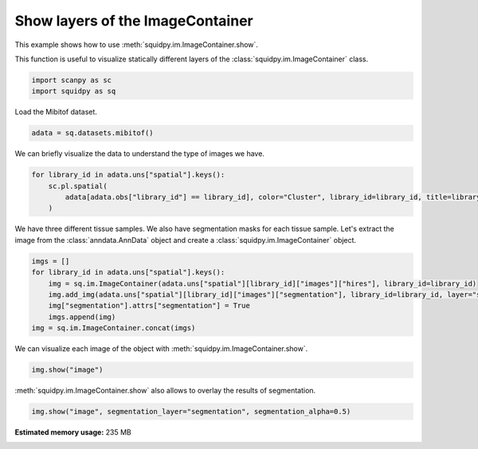 
.. DO NOT EDIT.
.. THIS FILE WAS AUTOMATICALLY GENERATED BY SPHINX-GALLERY.
.. TO MAKE CHANGES, EDIT THE SOURCE PYTHON FILE:
.. "auto_examples/image/compute_show.py"
.. LINE NUMBERS ARE GIVEN BELOW.

.. only:: html

  .. container:: binder-badge

    .. image:: images/binder_badge_logo.svg
      :target: https://mybinder.org/v2/gh/theislab/squidpy_notebooks/master?filepath=docs/source/auto_examples/image/compute_show.ipynb
      :alt: Launch binder
      :width: 150 px

.. rst-class:: sphx-glr-example-title

.. _sphx_glr_auto_examples_image_compute_show.py:

Show layers of the ImageContainer
---------------------------------

This example shows how to use :meth:`squidpy.im.ImageContainer.show`.

This function is useful to visualize statically different layers of the
:class:`squidpy.im.ImageContainer` class.

.. seealso::

    - See :ref:`sphx_glr_auto_examples_image_compute_crops.py` and
      :ref:`sphx_glr_auto_examples_image_compute_smooth.py` for additional
      examples on methods of the :class:`squidpy.im.ImageContainer`.

.. GENERATED FROM PYTHON SOURCE LINES 17-20

.. code-block:: default

    import scanpy as sc
    import squidpy as sq








.. GENERATED FROM PYTHON SOURCE LINES 21-22

Load the Mibitof dataset.

.. GENERATED FROM PYTHON SOURCE LINES 22-24

.. code-block:: default

    adata = sq.datasets.mibitof()








.. GENERATED FROM PYTHON SOURCE LINES 25-26

We can briefly visualize the data to understand the type of images we have.

.. GENERATED FROM PYTHON SOURCE LINES 26-31

.. code-block:: default

    for library_id in adata.uns["spatial"].keys():
        sc.pl.spatial(
            adata[adata.obs["library_id"] == library_id], color="Cluster", library_id=library_id, title=library_id
        )




.. rst-class:: sphx-glr-horizontal


    *

      .. image:: /auto_examples/image/images/sphx_glr_compute_show_001.png
          :alt: point16
          :class: sphx-glr-multi-img

    *

      .. image:: /auto_examples/image/images/sphx_glr_compute_show_002.png
          :alt: point23
          :class: sphx-glr-multi-img

    *

      .. image:: /auto_examples/image/images/sphx_glr_compute_show_003.png
          :alt: point8
          :class: sphx-glr-multi-img





.. GENERATED FROM PYTHON SOURCE LINES 32-35

We have three different tissue samples. We also have segmentation masks for each tissue sample.
Let's extract the image from the :class:`anndata.AnnData` object and create a
:class:`squidpy.im.ImageContainer` object.

.. GENERATED FROM PYTHON SOURCE LINES 35-43

.. code-block:: default

    imgs = []
    for library_id in adata.uns["spatial"].keys():
        img = sq.im.ImageContainer(adata.uns["spatial"][library_id]["images"]["hires"], library_id=library_id)
        img.add_img(adata.uns["spatial"][library_id]["images"]["segmentation"], library_id=library_id, layer="segmentation")
        img["segmentation"].attrs["segmentation"] = True
        imgs.append(img)
    img = sq.im.ImageContainer.concat(imgs)








.. GENERATED FROM PYTHON SOURCE LINES 44-45

We can visualize each image of the object with :meth:`squidpy.im.ImageContainer.show`.

.. GENERATED FROM PYTHON SOURCE LINES 45-47

.. code-block:: default

    img.show("image")




.. image:: /auto_examples/image/images/sphx_glr_compute_show_004.png
    :alt: image, library_id:point16, image, library_id:point23, image, library_id:point8
    :class: sphx-glr-single-img





.. GENERATED FROM PYTHON SOURCE LINES 48-49

:meth:`squidpy.im.ImageContainer.show` also allows to overlay the results of segmentation.

.. GENERATED FROM PYTHON SOURCE LINES 49-50

.. code-block:: default

    img.show("image", segmentation_layer="segmentation", segmentation_alpha=0.5)



.. image:: /auto_examples/image/images/sphx_glr_compute_show_005.png
    :alt: image, library_id:point16, image, library_id:point23, image, library_id:point8
    :class: sphx-glr-single-img






.. rst-class:: sphx-glr-timing

   **Total running time of the script:** ( 0 minutes  20.192 seconds)

**Estimated memory usage:**  235 MB


.. _sphx_glr_download_auto_examples_image_compute_show.py:


.. only :: html

 .. container:: sphx-glr-footer
    :class: sphx-glr-footer-example



  .. container:: sphx-glr-download sphx-glr-download-python

     :download:`Download Python source code: compute_show.py <compute_show.py>`



  .. container:: sphx-glr-download sphx-glr-download-jupyter

     :download:`Download Jupyter notebook: compute_show.ipynb <compute_show.ipynb>`

